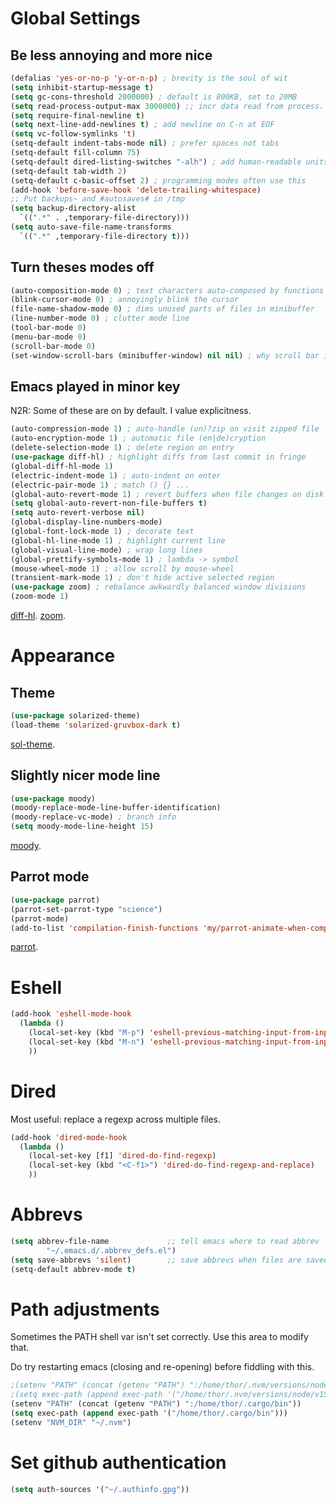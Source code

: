 * Global Settings
** Be less annoying and more nice
#+begin_src emacs-lisp
(defalias 'yes-or-no-p 'y-or-n-p) ; brevity is the soul of wit
(setq inhibit-startup-message t)
(setq gc-cons-threshold 2000000) ; default is 800KB, set to 20MB
(setq read-process-output-max 3000000) ;; incr data read from process. default is 4kb.
(setq require-final-newline t)
(setq next-line-add-newlines t) ; add newline on C-n at EOF
(setq vc-follow-symlinks 't)
(setq-default indent-tabs-mode nil) ; prefer spaces not tabs
(setq-default fill-column 75)
(setq-default dired-listing-switches "-alh") ; add human-readable units
(setq-default tab-width 2)
(setq-default c-basic-offset 2) ; programming modes often use this
(add-hook 'before-save-hook 'delete-trailing-whitespace)
;; Put backups~ and #autosaves# in /tmp
(setq backup-directory-alist
  `((".*" . ,temporary-file-directory)))
(setq auto-save-file-name-transforms
  `((".*" ,temporary-file-directory t)))
#+end_src

** Turn theses modes off
#+begin_src emacs-lisp
(auto-composition-mode 0) ; text characters auto-composed by functions
(blink-cursor-mode 0) ; annoyingly blink the cursor
(file-name-shadow-mode 0) ; dims unused parts of files in minibuffer
(line-number-mode 0) ; clutter mode line
(tool-bar-mode 0)
(menu-bar-mode 0)
(scroll-bar-mode 0)
(set-window-scroll-bars (minibuffer-window) nil nil) ; why scroll bar in minibuffer
#+end_src

** Emacs played in minor key
N2R: Some of these are on by default. I value explicitness.
#+begin_src emacs-lisp
(auto-compression-mode 1) ; auto-handle (un)?zip on visit zipped file
(auto-encryption-mode 1) ; automatic file (en|de)cryption
(delete-selection-mode 1) ; delete region on entry
(use-package diff-hl) ; highlight diffs from last commit in fringe
(global-diff-hl-mode 1)
(electric-indent-mode 1) ; auto-indent on enter
(electric-pair-mode 1) ; match () {} ...
(global-auto-revert-mode 1) ; revert buffers when file changes on disk
(setq global-auto-revert-non-file-buffers t)
(setq auto-revert-verbose nil)
(global-display-line-numbers-mode)
(global-font-lock-mode 1) ; decorate text
(global-hl-line-mode 1) ; highlight current line
(global-visual-line-mode) ; wrap long lines
(global-prettify-symbols-mode 1) ; lambda -> symbol
(mouse-wheel-mode 1) ; allow scroll by mouse-wheel
(transient-mark-mode 1) ; don't hide active selected region
(use-package zoom) ; rebalance awkwardly balanced window divisions
(zoom-mode 1)
#+end_src
[[https://github.com/dgutov/diff-hl][diff-hl]]. [[https://github.com/cyrus-and/zoom][zoom]].

* Appearance
** Theme
#+begin_src emacs-lisp
(use-package solarized-theme)
(load-theme 'solarized-gruvbox-dark t)
#+end_src
[[https://github.com/bbatsov/solarized-emacs][sol-theme]].

** Slightly nicer mode line
#+begin_src emacs-lisp
(use-package moody)
(moody-replace-mode-line-buffer-identification)
(moody-replace-vc-mode) ; branch info
(setq moody-mode-line-height 15)
#+end_src
[[https://github.com/tarsius/moody][moody]].

** Parrot mode
#+begin_src emacs-lisp
(use-package parrot)
(parrot-set-parrot-type "science")
(parrot-mode)
(add-to-list 'compilation-finish-functions 'my/parrot-animate-when-compile-success)
#+end_src
[[https://libraries.io/emacs/parrot][parrot]].

* Eshell
#+begin_src emacs-lisp
(add-hook 'eshell-mode-hook
  (lambda ()
    (local-set-key (kbd "M-p") 'eshell-previous-matching-input-from-input)
    (local-set-key (kbd "M-n") 'eshell-previous-matching-input-from-input)
    ))
#+end_src
* Dired
Most useful: replace a regexp across multiple files.
#+begin_src emacs-lisp
(add-hook 'dired-mode-hook
  (lambda ()
    (local-set-key [f1] 'dired-do-find-regexp)
    (local-set-key (kbd "<C-f1>") 'dired-do-find-regexp-and-replace)
    ))
#+end_src
* Abbrevs
#+begin_src emacs-lisp
(setq abbrev-file-name             ;; tell emacs where to read abbrev
        "~/.emacs.d/.abbrev_defs.el")
(setq save-abbrevs 'silent)        ;; save abbrevs when files are saved
(setq-default abbrev-mode t)
#+end_src

* Path adjustments
Sometimes the PATH shell var isn't set correctly. Use this area to modify that.

Do try restarting emacs (closing and re-opening) before fiddling with this.
#+begin_src emacs-lisp
;(setenv "PATH" (concat (getenv "PATH") ":/home/thor/.nvm/versions/node/v15.11.0/bin"))
;(setq exec-path (append exec-path '("/home/thor/.nvm/versions/node/v15.11.0/bin")))
(setenv "PATH" (concat (getenv "PATH") ":/home/thor/.cargo/bin"))
(setq exec-path (append exec-path '("/home/thor/.cargo/bin")))
(setenv "NVM_DIR" "~/.nvm")
#+end_src

* Set github authentication
#+begin_src emacs-lisp
(setq auth-sources '("~/.authinfo.gpg"))
#+end_src
